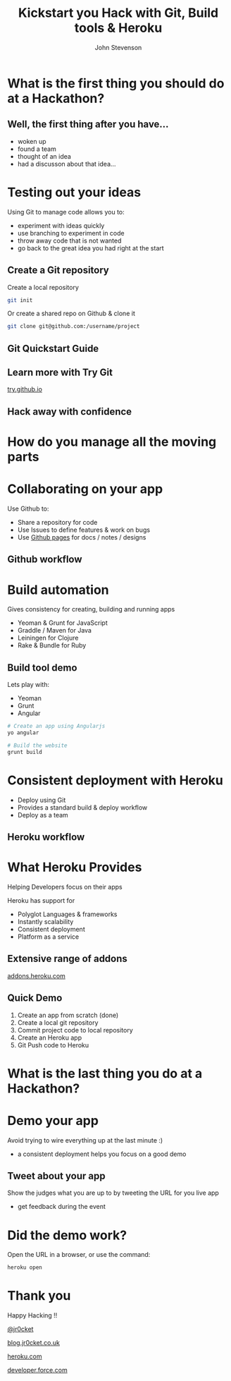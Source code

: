 #+Title: Kickstart you Hack with Git, Build tools & Heroku
#+Author: John Stevenson
#+Email: john@jr0cket.co.uk

#+OPTIONS: toc:nil num:nil
#+OPTIONS: reveal_width:1200
#+OPTIONS: reveal_height:800
#+REVEAL_MARGIN: 0.1
#+REVEAL_MIN_SCALE: 0.5
#+REVEAL_MAX_SCALE: 2.5
#+OPTIONS: reveal_center:nil 
#+OPTIONS: reveal_rolling_links:t reveal_keyboard:t reveal_overview:t 
#+REVEAL_TRANS: linear
#+REVEAL_THEME: jr0cket
#+REVEAL_HEAD_PREAMBLE: <meta name="description" content="Kickstart you Hack with Git, Built tools & Heroku">

* What is the first thing you should do at a Hackathon?

** Well, the first thing after you have...

 - woken up
 - found a team
 - thought of an idea
 - had a discusson about that idea...

* Testing out your ideas 
:PROPERTIES:
    :reveal_background: ./images/git-background.png
    :reveal_background_trans: slide
    :END:

Using Git to manage code allows you to:
#+ATTR_REVEAL: :frag roll-in
- experiment with ideas quickly
- use branching to experiment in code  
- throw away code that is not wanted
- go back to the great idea you had right at the start


** Create a Git repository
:PROPERTIES:
    :reveal_background: ./images/git-background.png
    :reveal_background_trans: slide
:END:

Create a local repository

#+BEGIN_SRC zsh 
  git init 
#+END_SRC


Or create a shared repo on Github & clone it

#+BEGIN_SRC zsh 
  git clone git@github.com:/username/project
#+END_SRC



** Git Quickstart Guide

[[./images/git-quickstart-guilde-v1.png]]

** Learn more with Try Git

[[http://try.github.io][try.github.io]]

[[./images/git-try-git-website.png]]

** Hack away with confidence

[[./images/hackathon-hands-coding-on-macs.jpg]]

* How do you manage all the moving parts
* Collaborating on your app
 :PROPERTIES:
    :reveal_background: ./images/github-background.png
    :reveal_background_trans: slide
    :END:

Use Github to:
 - Share a repository for code
 - Use Issues to define features & work on bugs
 - Use [[http://pages.github.com/][Github pages]] for docs / notes / designs


** Github workflow
 :PROPERTIES:
    :reveal_background: ./images/github-background.png
    :reveal_background_trans: slide
    :END:

[[./images/git-and-github-workflow.png]]

* Build automation
:PROPERTIES:
    :reveal_background: ./images/build-tools-background.png
    :reveal_background_trans: slide
    :END:

Gives consistency for creating, building and running apps

 - Yeoman & Grunt for JavaScript
 - Graddle / Maven for Java
 - Leiningen for Clojure
 - Rake & Bundle for Ruby 
 
 
** Build tool demo

Lets play with:
 - Yeoman
 - Grunt
 - Angular

#+BEGIN_SRC zsh 
  # Create an app using Angularjs
  yo angular 

  # Build the website
  grunt build 
#+END_SRC


* Consistent deployment with Heroku 
 :PROPERTIES:
    :reveal_background: ./images/heroku-background.png
    :reveal_background_trans: slide
    :END:

 - Deploy using Git
 - Provides a standard build & deploy workflow
 - Deploy as a team

** Heroku workflow 
 :PROPERTIES:
    :reveal_background: ./images/heroku-background.png
    :reveal_background_trans: slide
    :END:

[[./images/heroku-developer-team-workflow-overview.png]]

* What Heroku Provides
 :PROPERTIES:
    :reveal_background: ./images/heroku-background.png
    :reveal_background_trans: slide
    :END:

#+ATTR_REVEAL: :frag highlight-red
Helping Developers focus on their apps

Heroku has support for 
 - Polyglot Languages & frameworks
 - Instantly scalability
 - Consistent deployment
 - Platform as a service


** Extensive range of addons
 :PROPERTIES:
    :reveal_background: ./images/heroku-background.png
    :reveal_background_trans: slide
    :END:
[[https://addons.heroku.com][
addons.heroku.com]]


** Quick Demo 
 :PROPERTIES:
    :reveal_background: ./images/heroku-background.png
    :reveal_background_trans: slide
    :END:
#+ATTR_REVEAL: :frag highlight-green
 1. Create an app from scratch (done)
 2. Create a local git repository
 3. Commit project code to local repository 
 4. Create an Heroku app
 5. Git Push code to Heroku

[[./images/heroku-developer-workflow--create-push.png]]

* What is the last thing you do at a Hackathon?

* Demo your app 

Avoid trying to wire everything up at the last minute :)

- a consistent deployment helps you focus on a good demo 

** Tweet about your app

Show the judges what you are up to by tweeting the URL for you live app
- get feedback during the event 


* Did the demo work?
 :PROPERTIES:
    :reveal_background: ./images/heroku-background.png
    :reveal_background_trans: slide
    :END:
Open the URL in a browser, or use the command:

#+BEGIN_SRC zsh 
heroku open
#+END_SRC



* Thank you

Happy Hacking !!

 [[https://twitter.com/jr0cket][@jr0cket]]

 [[http://blog.jr0cket.co.uk][blog.jr0cket.co.uk]]

 [[http://www.heroku.com][heroku.com]]

 [[http://developer.force.com][developer.force.com]]
